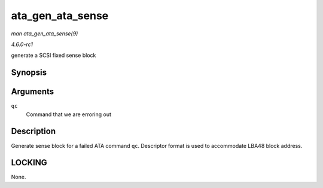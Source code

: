 
.. _API-ata-gen-ata-sense:

=================
ata_gen_ata_sense
=================

*man ata_gen_ata_sense(9)*

*4.6.0-rc1*

generate a SCSI fixed sense block


Synopsis
========

.. c:function:: void ata_gen_ata_sense( struct ata_queued_cmd * qc )

Arguments
=========

``qc``
    Command that we are erroring out


Description
===========

Generate sense block for a failed ATA command ``qc``. Descriptor format is used to accommodate LBA48 block address.


LOCKING
=======

None.
